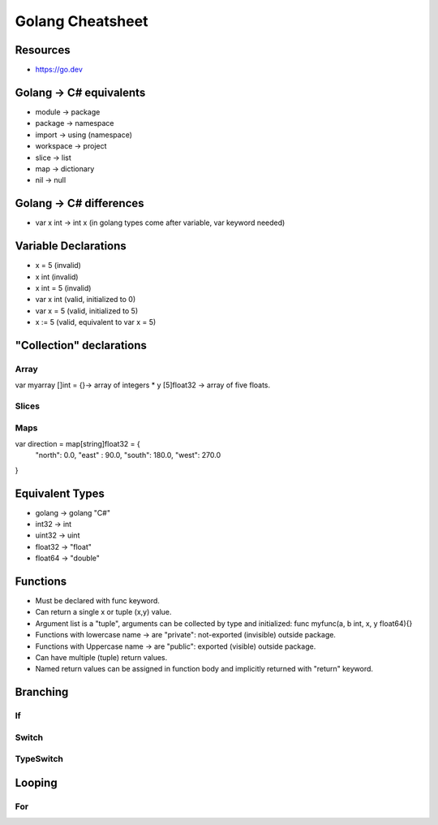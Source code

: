 =============================
Golang Cheatsheet
=============================

Resources
==========
* https://go.dev


Golang -> C# equivalents 
=========================
* module -> package
* package -> namespace
* import -> using (namespace)
* workspace -> project
* slice -> list
* map -> dictionary
* nil -> null

Golang -> C# differences
=========================
* var x int -> int x (in golang types come after variable, var keyword needed)

Variable Declarations
======================
* x = 5     (invalid)
* x int     (invalid)
* x int = 5 (invalid)
* var x int (valid, initialized to 0)
* var x = 5 (valid, initialized to 5)
* x := 5    (valid, equivalent to var x = 5)

"Collection" declarations
==========================

Array
-----

var myarray []int = {}-> array of integers
* y [5]float32 -> array of five floats.

Slices
------

Maps
----
var direction = map[string]float32 = {
  "north": 0.0,
  "east" : 90.0,
  "south": 180.0,
  "west": 270.0
}

Equivalent Types
=================
* golang -> golang "C#"
* int32 -> int
* uint32 -> uint
* float32 -> "float"
* float64 -> "double"

Functions
==========
* Must be declared with func keyword.
* Can return a single x or tuple (x,y) value.
* Argument list is a "tuple", arguments can be collected by type and initialized: func myfunc(a, b int, x, y float64){}
* Functions with lowercase name -> are "private": not-exported (invisible) outside package.
* Functions with Uppercase name -> are "public": exported (visible) outside package.
* Can have multiple (tuple) return values.
* Named return values can be assigned in function body and implicitly returned with "return" keyword.

Branching
==========

If
---

Switch
------

TypeSwitch
-----------

Looping
========

For
---

